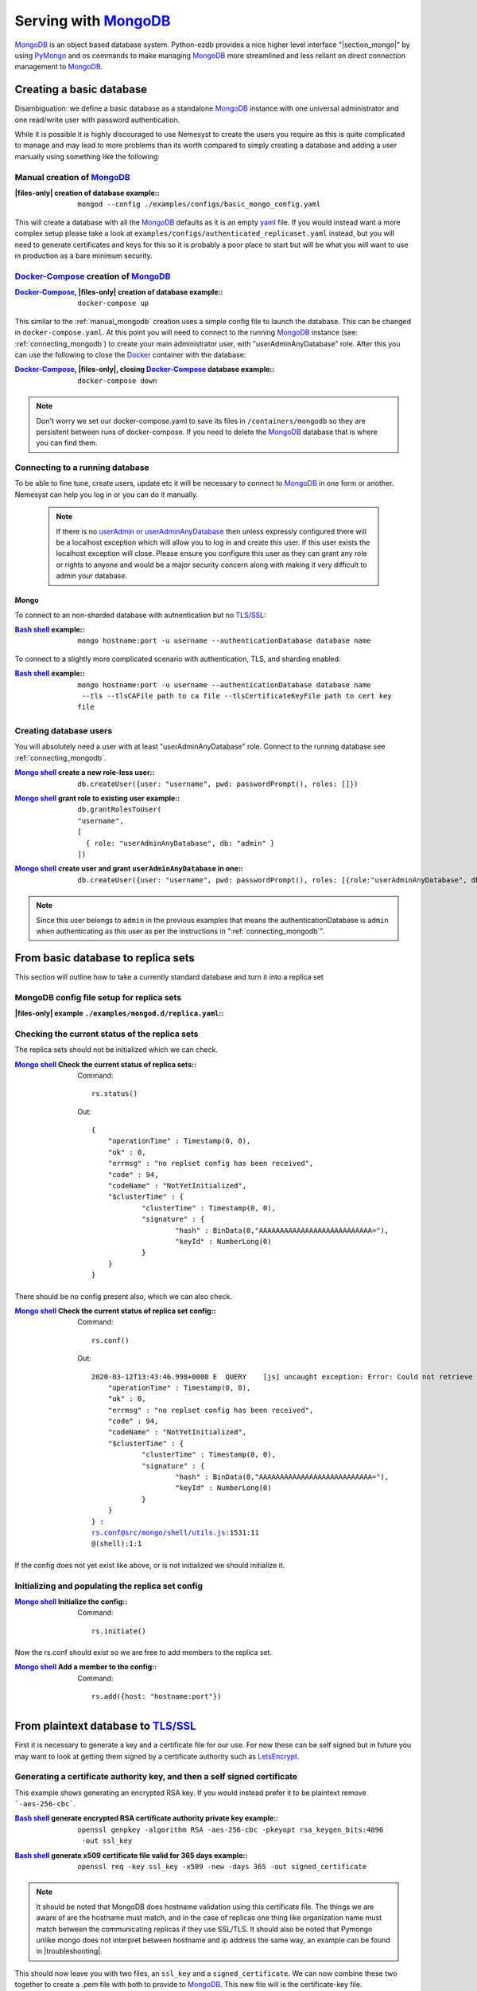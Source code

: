 .. |files-only| replace:: :ref:`section_files-only`

.. _sklearn: https://scikit-learn.org/stable/index.html
.. |sklearn| replace:: scikit-learn

.. _mongodb: https://www.mongodb.com/
.. |mongodb| replace:: MongoDB

.. _yaml: https://yaml.org/
.. |yaml| replace:: yaml

.. _mongodb compass: https://www.mongodb.com/products/compass
.. |mongodb compass| replace:: MongoDB Compass

.. _replica: https://docs.mongodb.com/manual/replication/
.. |replica| replace:: Replica

.. _mongo shell: https://docs.mongodb.com/manual/mongo/
.. |mongo shell| replace:: Mongo shell

.. _bash shell: https://en.wikipedia.org/wiki/Bash_%28Unix_shell%29
.. |bash shell| replace:: Bash shell

.. _docker: https://www.docker.com/
.. |docker| replace:: Docker

.. _docker-compose: https://docs.docker.com/compose/
.. |docker-compose| replace:: Docker-Compose

.. _pymongo: https://api.mongodb.com/python/current/
.. |pymongo| replace:: PyMongo

.. _ckfile: https://docs.mongodb.com/manual/tutorial/configure-ssl/#mongod-and-mongos-certificate-key-file
.. |ckfile| replace:: ``ckfile.pem``

.. _letsencrypt: https://www.letsencrypt.org/
.. |letsencrypt| replace:: LetsEncrypt

.. _tls: https://docs.mongodb.com/manual/core/security-transport-encryption/
.. |tls| replace:: TLS/SSL

.. |troubleshooting| replace:: :ref:`section_ts_mongodb`
.. |section_mongo| replace:: :ref:`section_mongo`

.. |hostname| replace:: ``hostname``
.. |port| replace:: ``port``
.. |username| replace:: ``username``
.. |dbname| replace:: ``database name``
.. |cafile| replace:: ``path to ca file``
.. |certkeyfile| replace:: ``path to cert key file``
.. |useradminanydb| replace:: ``userAdminAnyDatabase``
.. |admin| replace:: ``admin``

.. _page_serving:

Serving with |mongodb|_
=======================

|mongodb|_ is an object based database system. Python-ezdb provides a nice higher level interface "|section_mongo|" by using |pymongo|_ and os commands to make managing |mongodb|_ more streamlined and less reliant on direct connection management to |mongodb|_.

Creating a basic database
+++++++++++++++++++++++++

Disambiguation: we define a basic database as a standalone |mongodb|_ instance with one universal administrator and one read/write user with password authentication.

While it is possible it is highly discouraged to use Nemesyst to create the users you require as this is quite complicated to manage and may lead to more problems than its worth compared to simply creating a database and adding a user manually using something like the following:

.. _manual_mongodb:

Manual creation of |mongodb|_
-----------------------------

:|files-only| creation of database example\::

  .. parsed-literal::

      mongod --config ./examples/configs/basic_mongo_config.yaml

This will create a database with all the |mongodb|_ defaults as it is an empty |yaml|_ file.
If you would instead want a more complex setup please take a look at ``examples/configs/authenticated_replicaset.yaml`` instead, but you will need to generate certificates and keys for this so it is probably a poor place to start but will be what you will want to use in production as a bare minimum security.

|docker-compose|_ creation of |mongodb|_
----------------------------------------

:|docker-compose|_, |files-only| creation of database example\::

  .. parsed-literal::

      docker-compose up

This similar to the :ref:`manual_mongodb` creation uses a simple config file to launch the database. This can be changed in ``docker-compose.yaml``.
At this point you will need to connect to the running |mongodb|_ instance (see: :ref:`connecting_mongodb`) to create your main administrator user, with "userAdminAnyDatabase" role.
After this you can use the following to close the |docker|_ container with the database:

:|docker-compose|_, |files-only|, closing |docker-compose|_ database example\::

  .. parsed-literal::

      docker-compose down

.. note::
  Don't worry we set our docker-compose.yaml to save its files in ``/containers/mongodb`` so they are persistent between runs of docker-compose. If you need to delete the |mongodb|_ database that is where you can find them.

.. _connecting_mongodb:

Connecting to a running database
--------------------------------

To be able to fine tune, create users, update etc it will be necessary to connect to |mongodb|_ in one form or another. Nemesyst can help you log in or you can do it manually.

 .. note::
   If there is no `userAdmin or userAdminAnyDatabase <https://docs.mongodb.com/manual/reference/built-in-roles/#userAdmin>`_ then unless expressly configured there will be a localhost exception which will allow you to log in and create this user. If this user exists the localhost exception will close. Please ensure you configure this user as they can grant any role or rights to anyone and would be a major security concern along with making it very difficult to admin your database.

Mongo
*****

To connect to an non-sharded database with autnentication but no |tls|_:

:|bash shell|_ example\::

  .. parsed-literal::

      mongo |hostname|:|port| -u |username| --authenticationDatabase |dbname|

To connect to a slightly more complicated scenario with authentication, TLS, and sharding enabled:

:|bash shell|_ example\::

  .. parsed-literal::

      mongo |hostname|:|port| -u |username| --authenticationDatabase |dbname| --tls --tlsCAFile |cafile| --tlsCertificateKeyFile |certkeyfile|

Creating database users
-----------------------

You will absolutely need a user with at least "userAdminAnyDatabase" role.
Connect to the running database see :ref:`connecting_mongodb`.

:|mongo shell|_ create a new role-less user\::

  .. parsed-literal::

    db.createUser({user: "|username|", pwd: passwordPrompt(), roles: []})

:|mongo shell|_ grant role to existing user example\::

  .. parsed-literal::

    db.grantRolesToUser(
    "|username|",
    [
      { role: "|useradminanydb|", db: "|admin|" }
    ])

:|mongo shell|_ create user and grant |useradminanydb| in one\::

  .. parsed-literal::

    db.createUser({user: "|username|", pwd: passwordPrompt(), roles: [{role:"|useradminanydb|", db: "|admin|"}]})

.. note::
  Since this user belongs to |admin| in the previous examples that means the authenticationDatabase is |admin| when authenticating as this user as per the instructions in ":ref:`connecting_mongodb`".

From basic database to replica sets
+++++++++++++++++++++++++++++++++++

This section will outline how to take a currently standard database and turn it into a replica set

|mongodb| config file setup for replica sets
--------------------------------------------

:|files-only| example ``./examples/mongod.d/replica.yaml``\::

  .. literalinclude:: ../../examples/mongod.d/replica.yaml

Checking the current status of the replica sets
-----------------------------------------------

The replica sets should not be initialized which we can check.

:|mongo shell|_ Check the current status of replica sets\::

  Command:

  .. parsed-literal::

    rs.status()

  Out:

  .. parsed-literal::

    {
    	"operationTime" : Timestamp(0, 0),
    	"ok" : 0,
    	"errmsg" : "no replset config has been received",
    	"code" : 94,
    	"codeName" : "NotYetInitialized",
    	"$clusterTime" : {
    		"clusterTime" : Timestamp(0, 0),
    		"signature" : {
    			"hash" : BinData(0,"AAAAAAAAAAAAAAAAAAAAAAAAAAA="),
    			"keyId" : NumberLong(0)
    		}
    	}
    }

There should be no config present also, which we can also check.

:|mongo shell|_ Check the current status of replica set config\::

  Command:

  .. parsed-literal::

    rs.conf()

  Out:

  .. parsed-literal::

    2020-03-12T13:43:46.998+0000 E  QUERY    [js] uncaught exception: Error: Could not retrieve replica set config: {
    	"operationTime" : Timestamp(0, 0),
    	"ok" : 0,
    	"errmsg" : "no replset config has been received",
    	"code" : 94,
    	"codeName" : "NotYetInitialized",
    	"$clusterTime" : {
    		"clusterTime" : Timestamp(0, 0),
    		"signature" : {
    			"hash" : BinData(0,"AAAAAAAAAAAAAAAAAAAAAAAAAAA="),
    			"keyId" : NumberLong(0)
    		}
    	}
    } :
    rs.conf@src/mongo/shell/utils.js:1531:11
    @(shell):1:1

If the config does not yet exist like above, or is not initialized we should initialize it.

Initializing and populating the replica set config
--------------------------------------------------

:|mongo shell|_ Initialize the config\::

  Command:

  .. parsed-literal::

    rs.initiate()

Now the rs.conf should exist so we are free to add members to the replica set.

:|mongo shell|_ Add a member to the config\::

  Command:

  .. parsed-literal::

    rs.add({host: "|hostname|:|port|"})

From plaintext database to |tls|_
+++++++++++++++++++++++++++++++++

First it is necessary to generate a key and a certificate file for our use. For now these can be self signed but in future you may want to look at getting them signed by a certificate authority such as |letsencrypt|_.

Generating a certificate authority key, and then a self signed certificate
--------------------------------------------------------------------------

This example shows generating an encrypted RSA key. If you would instead prefer it to be plaintext remove ```-aes-256-cbc```.

:|bash shell|_ generate encrypted RSA certificate authority private key example\::

  .. parsed-literal::

      openssl genpkey -algorithm ``RSA`` ``-aes-256-cbc`` -pkeyopt rsa_keygen_bits:``4096`` -out ``ssl_key``

:|bash shell|_ generate x509 certificate file valid for 365 days example\::

  .. parsed-literal::

      openssl req -key ``ssl_key`` -x509 -new -days ``365`` -out ``signed_certificate``

.. note::
  It should be noted that MongoDB does hostname validation using this certificate file.
  The things we are aware of are the hostname must match, and in the case of replicas one thing like organization name must match between the communicating replicas if they use SSL/TLS.
  It should also be noted that Pymongo unlike mongo does not interpret between hostname and ip address the same way, an example can be found in |troubleshooting|.

This should now leave you with two files, an ``ssl_key`` and a ``signed_certificate``. We can now combine these two together to create a .pem file with both to provide to |mongodb|_.
This new file will is the certificate-key file.

:|bash shell|_ a |ckfile|_ file example\::

  .. parsed-literal::

      cat ``signed_certificate`` > |ckfile|_
      cat ``ssl_key`` >> |ckfile|_

Using our certificate and key as the server
-------------------------------------------

Almost all of the required changes take place in the mongodb config file/ how you call mongod itself.

:|files-only| ``mongod.conf``/ ``mongod.yaml`` example\::

  .. parsed-literal::

    net:
      bindIp: ``127.0.0.1``
      port: ``27017``
      tls:
        mode: requireTLS
        certificateKeyFile: |ckfile|_ # this should be a path to this file
        certificateKeyFilePassword: ``password``
        allowConnectionsWithoutCertificates: true

An example |tls|_ enabled replica set database config file can be seen below. This however requires a few additional files for authenticating the databases and certificates for SSL/TLS that you will need to generate.

:|files-only| example ``./examples/mongod.d/authenticated_replicaset.yaml``\::

  .. literalinclude:: ../../examples/mongod.d/authenticated_replicaset.yaml

Using our certificate and key as the client
-------------------------------------------

Self signed certificates are just as valid, and as good as any other certificate, with one exception; only machines we can install our certificate on will trust us, unless we disable this layer of trust entirely. Thus if our certificate is self signed then the certificate file in our case ``signed_certificate`` must be installed on each machine that we desire to trust our |mongodb|_ instance.

Troubleshooting
+++++++++++++++

Please see |troubleshooting|

Further reading
+++++++++++++++

|mongodb|_ core:

- `config file options <https://docs.mongodb.com/manual/reference/configuration-options/>`_
- `user management <https://docs.mongodb.com/manual/tutorial/manage-users-and-roles/#manage-users-and-roles/>`_

..
  https://docs.mongodb.com/manual/reference/glossary/#term-init-script

|replica|_ sets:

- `rs.initiate <https://docs.mongodb.com/manual/reference/method/rs.initiate//>`_
- `add members <https://docs.mongodb.com/manual/tutorial/expand-replica-set//>`_

|tls|_:

- `arch wiki tls <https://wiki.archlinux.org/index.php/Transport_Layer_Security/>`_

..
  `link template </>`_
